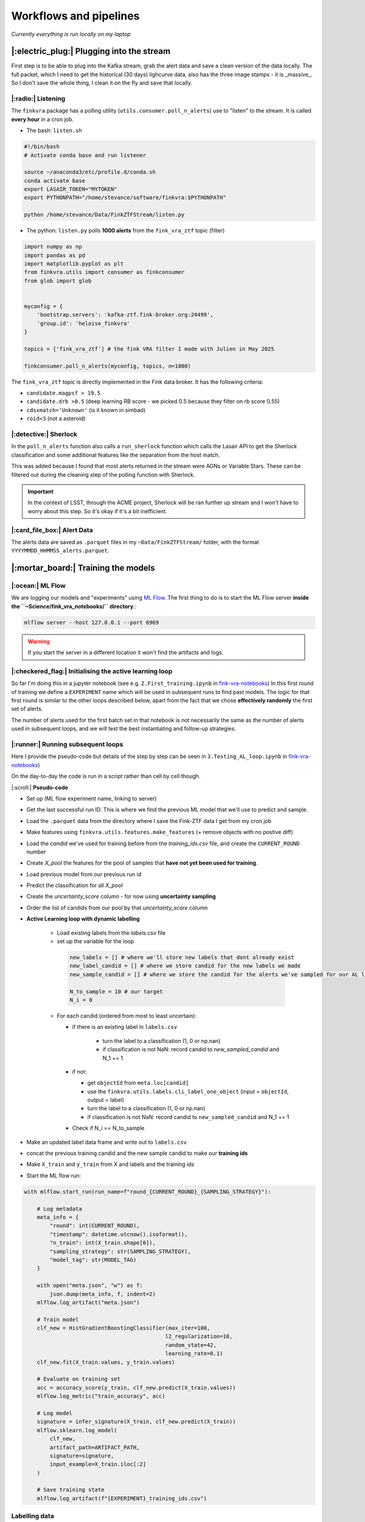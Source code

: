 Workflows and pipelines
=========================

`Currently everything is run locally on my laptop`

|:electric_plug:| Plugging into the stream
-------------------------------------------------
First step is to be able to plug into the Kafka stream, grab the alert 
data and save a clean version of the data locally. 
The full packet, which I need to get the historical (30 days) lighcurve data, also has 
the three image stamps - it is _massive_. 
So I don't save the whole thing, I clean it on the fly and save that locally. 

|:radio:| Listening
+++++++++++++++++++++++++++++++

The ``finkvra`` package has a polling utility (``utils.consumer.poll_n_alerts``)
use to "listen" to the stream. 
It is called **every hour** in a cron job. 

- The bash: ``listen.sh``

.. code-block:: bash

    #!/bin/bash
    # Activate conda base and run listener

    source ~/anaconda3/etc/profile.d/conda.sh
    conda activate base 
    export LASAIR_TOKEN="MYTOKEN"
    export PYTHONPATH="/home/stevance/software/finkvra:$PYTHONPATH"

    python /home/stevance/Data/FinkZTFStream/listen.py

- The python: ``listen.py`` polls **1000 alerts** from the ``fink_vra_ztf`` topic (filter)

.. code-block:: python

    import numpy as np
    import pandas as pd
    import matplotlib.pyplot as plt
    from finkvra.utils import consumer as finkconsumer
    from glob import glob


    myconfig = {
        'bootstrap.servers': 'kafka-ztf.fink-broker.org:24499',
        'group.id': 'heloise_finkvra'
    }

    topics = ['fink_vra_ztf'] # the fink VRA filter I made with Julien in May 2025

    finkconsumer.poll_n_alerts(myconfig, topics, n=1000)


The ``fink_vra_ztf`` topic is directly implemented in the Fink data broker. 
It has the following criteria:

-  ``candidate.magpsf > 19.5``
- ``candidate.drb >0.5``   (deep learning RB score - we picked 0.5 because they filter on rb score 0.55)
- ``cdsxmatch='Unknown'`` (is it known in simbad)
- ``roid<3``  (not a asteroid)


|:detective:| Sherlock
+++++++++++++++++++++++++
In the ``poll_n_alerts`` function also calls a ``run_sherlock`` function which calls
the Lasair API to get the Sherlock classification and some additional features like 
the separation from the host match. 

This was added because I found that most alerts returned in the stream were AGNs or Variable Stars.
These can be filtered out during the cleaning step of the polling function with Sherlock. 

.. important::

    In the context of LSST, through the ACME project, Sherlock will be ran further up stream and I won't have to worry about this step. So it's okay if it's a bit inefficient.


|:card_file_box:| Alert Data
+++++++++++++++++++++++++++++++++
The alerts data are saved as ``.parquet`` files in my ``~Data/FinkZTFStream/`` folder,
with the format ``YYYYMMDD_HHMMSS_alerts.parquet``.

    
|:mortar_board:| Training the models
-------------------------------------

|:ocean:| ML Flow
++++++++++++++++++++
We are logging our models and "experiments" using `ML Flow <https://mlflow.org/>`_.
The first thing to do is to start the ML Flow server **inside the ``~Science/fink_vra_notebooks/`` directory**.:

.. code-block:: bash

    mlflow server --host 127.0.0.1 --port 6969

.. warning::

    If you start the server in a different location it won't find the artifacts and logs.

|:checkered_flag:| Initialising the active learning loop
+++++++++++++++++++++++++++++++++++++++++++++++++++++++++++
So far I'm doing this in a jupyter notebook (see e.g. ``2.First_training.ipynb`` in `fink-vra-notebooks <https://github.com/HeloiseS/fink-vra-notebooks>`_)
In this first round of training we define a ``EXPERIMENT`` name 
which will be used in subsequent runs to find past models. 
The logic for that first round is similar to the other loops described below,
apart from the fact that we chose **effectively randomly** the first set of alerts. 

The number of alerts used for the first batch set in that notebook 
is not necessarily the same as the number of alerts used in subsequent loops, 
and we will test the best instantiating and follow-up strategies. 


|:runner:| Running subsequent loops
+++++++++++++++++++++++++++++++++++++
Here I provide the pseudo-code but details of the step by step can be seen in
``3.Testing_AL_loop.ipynb`` in `fink-vra-notebooks <https://github.com/HeloiseS/fink-vra-notebooks>`_)

On the day-to-day the code is run in a script rather than cell by cell though. 

|:scroll:| **Pseudo-code**

* Set up (ML flow experiment name, linking to server)
* Get the last successful run ID. This is where we find the previous ML model that we'll use to predict and sample.
* Load the ``.parquet`` data from the directory where I save the Fink-ZTF data I get from my cron job
* Make features using ``finkvra.utils.features.make_features`` (+ remove objects with no postive diff)
* Load the `candid` we've used for training before from the `training_ids.csv` file, and create the ``CURRENT_ROUND`` number
* Create `X_pool` the features for the pool of samples that **have not yet been used for training**. 
* Load previous model from our previous run id 
* Predict the classification for all `X_pool`
* Create the `uncertainty_score` column - for now using **uncertainty sampling**
* Order the list of candids from our pool by that `uncertainty_score` column
* **Active Learning loop with dynamic labelling**

   +  Load existing labels from the `labels.csv` file
   + set up the variable for the loop

    .. code:: python

        new_labels = [] # where we'll store new labels that dont already exist
        new_label_candid = [] # where we store candid for the new labels we made
        new_sample_candid = [] # where we store the candid for the alerts we've sampled for our AL loop

        N_to_sample = 10 # our target
        N_i = 0


   + For each candid (ordered from most to least uncertain):

     - if there is an existing label in ``labels.csv`` 

        * turn the label to a classification (1, 0 or np.nan)
        * if classification is not NaN: record candid to `new_sampled_candid` and N_1 += 1

     - if not:

       * get ``objectId`` from ``meta.loc[candid]``
       * use the ``finkvra.utils.labels.cli_label_one_object`` (input = ``objectId``, output = label)
       * turn the label to a classification (1, 0 or np.nan)
       * if classification is not NaN: record candid to ``new_sampled_candid`` and N_1 += 1 

     - Check if N_i == N_to_sample 

* Make an updated label data frame and write out to ``labels.csv``
* concat the previous training candid and the new sample candid to make our **training ids**
* Make ``X_train`` and ``y_train`` from X and labels and the training ids
* Start the ML flow run:

.. code:: python 

    with mlflow.start_run(run_name=f"round_{CURRENT_ROUND}_{SAMPLING_STRATEGY}"):

        # Log metadata
        meta_info = {
            "round": int(CURRENT_ROUND),
            "timestamp": datetime.utcnow().isoformat(),
            "n_train": int(X_train.shape[0]),
            "sampling_strategy": str(SAMPLING_STRATEGY),
            "model_tag": str(MODEL_TAG)
        }

        with open("meta.json", "w") as f:
            json.dump(meta_info, f, indent=2)
        mlflow.log_artifact("meta.json")

        # Train model
        clf_new = HistGradientBoostingClassifier(max_iter=100, 
                                                l2_regularization=10,
                                                random_state=42,
                                                learning_rate=0.1)
        clf_new.fit(X_train.values, y_train.values)

        # Evaluate on training set
        acc = accuracy_score(y_train, clf_new.predict(X_train.values))
        mlflow.log_metric("train_accuracy", acc)

        # Log model
        signature = infer_signature(X_train, clf_new.predict(X_train))
        mlflow.sklearn.log_model(
            clf_new,
            artifact_path=ARTIFACT_PATH,
            signature=signature,
            input_example=X_train.iloc[:2]
        )

        # Save training state
        mlflow.log_artifact(f"{EXPERIMENT}_training_ids.csv")


Labelling data
+++++++++++++++++
The labels created through our labeling step are saved in the same directory as the ``.parquet`` files
in ``labeld.csv`` with columns ``candid``, ``objectId``, ``label``, ``timestamp``.

.. attention::

    The ``candid`` and ``objectId`` columns are not the same. The ``candid`` is the unique identifier of the alert, while the ``objectId`` is the unique identifier of the object in ZTF. 
    
The labels are indexed on ``candid`` not ``objectId``, and generally speaking when sampling
data we go by ``candid`` not ``objectId``. This means that a given object may be given
different labels if I eyeball it on different dates. At this stage I think this is a 
good thing because I am still working with the mindset of reproducing human classification. 
If we want to do **better than human** classification later, this may have to be reviewed. 

There are two ways to label the alerts:

1. In bulk using the ``finkvra.utils.labels.cli_label_alerts`` command line utility. 
    This is useful for the first round of training, where we want to label a large number of alerts.
    It will create a ``labeled.csv`` file in the same directory as the ``.parquet`` files.

2. One at a time using the ``finkvra.utils.labels.cli_label_one_object`` command line utility.
    This is useful for the active learning loop, where we want to label a small number of alerts at a time.
    It will return the label and the ``objectId`` of the alert.

